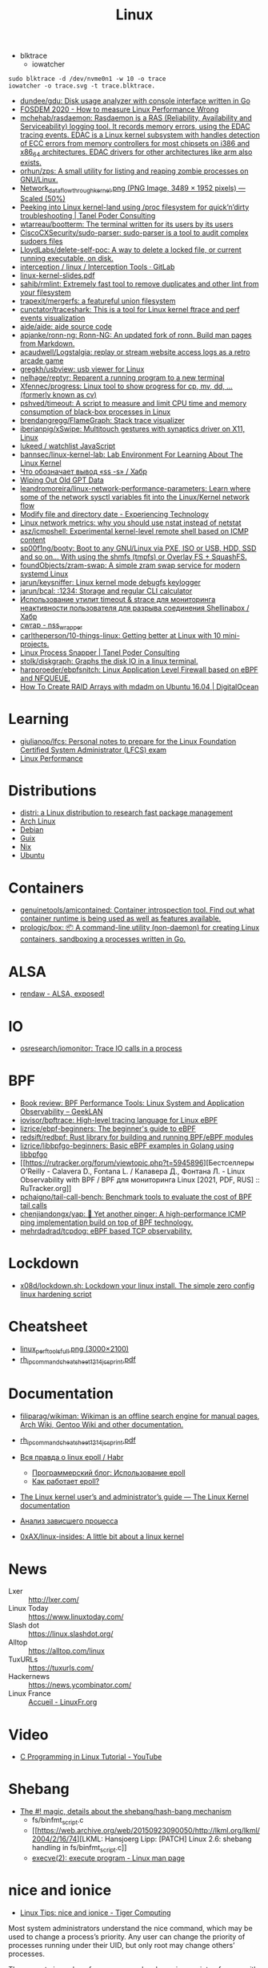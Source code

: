 #+title: Linux

- blktrace
  - iowatcher
#+begin_src shell
  sudo blktrace -d /dev/nvme0n1 -w 10 -o trace
  iowatcher -o trace.svg -t trace.blktrace.
#+end_src

- [[https://github.com/dundee/gdu][dundee/gdu: Disk usage analyzer with console interface written in Go]]
- [[https://archive.fosdem.org/2020/schedule/event/measure_linux_performance/][FOSDEM 2020 - How to measure Linux Performance Wrong]]
- [[https://github.com/mchehab/rasdaemon][mchehab/rasdaemon: Rasdaemon is a RAS (Reliability, Availability and Serviceability) logging tool. It records memory errors, using the EDAC tracing events. EDAC is a Linux kernel subsystem with handles detection of ECC errors from memory controllers for most chipsets on i386 and x86_64 architectures. EDAC drivers for other architectures like arm also exists.]]
- [[https://github.com/orhun/zps][orhun/zps: A small utility for listing and reaping zombie processes on GNU/Linux.]]
- [[https://web.archive.org/web/20170905131225if_/https://wiki.linuxfoundation.org/images/1/1c/Network_data_flow_through_kernel.png][Network_data_flow_through_kernel.png (PNG Image, 3489 × 1952 pixels) — Scaled (50%)]]
- [[https://tanelpoder.com/2013/02/21/peeking-into-linux-kernel-land-using-proc-filesystem-for-quickndirty-troubleshooting/][Peeking into Linux kernel-land using /proc filesystem for quick’n’dirty troubleshooting | Tanel Poder Consulting]]
- [[https://github.com/wtarreau/bootterm][wtarreau/bootterm: The terminal written for its users by its users]]
- [[https://github.com/CiscoCXSecurity/sudo-parser][CiscoCXSecurity/sudo-parser: sudo-parser is a tool to audit complex sudoers files]]
- [[https://github.com/LloydLabs/delete-self-poc][LloydLabs/delete-self-poc: A way to delete a locked file, or current running executable, on disk.]]
- [[https://gitlab.com/interception/linux/tools][interception / linux / Interception Tools · GitLab]]
- [[https://bootlin.com/doc/training/linux-kernel/linux-kernel-slides.pdf][linux-kernel-slides.pdf]]
- [[https://github.com/sahib/rmlint][sahib/rmlint: Extremely fast tool to remove duplicates and other lint from your filesystem]]
- [[https://github.com/trapexit/mergerfs][trapexit/mergerfs: a featureful union filesystem]]
- [[https://github.com/cunctator/traceshark][cunctator/traceshark: This is a tool for Linux kernel ftrace and perf events visualization]]
- [[https://github.com/aide/aide][aide/aide: aide source code]]
- [[https://github.com/apjanke/ronn-ng][apjanke/ronn-ng: Ronn-NG: An updated fork of ronn. Build man pages from Markdown.]]
- [[https://github.com/acaudwell/Logstalgia][acaudwell/Logstalgia: replay or stream website access logs as a retro arcade game]]
- [[https://github.com/gregkh/usbview][gregkh/usbview: usb viewer for Linux]]
- [[https://github.com/nelhage/reptyr][nelhage/reptyr: Reparent a running program to a new terminal]]
- [[https://github.com/Xfennec/progress][Xfennec/progress: Linux tool to show progress for cp, mv, dd, ... (formerly known as cv)]]
- [[https://github.com/pshved/timeout][pshved/timeout: A script to measure and limit CPU time and memory consumption of black-box processes in Linux]]
- [[https://github.com/brendangregg/FlameGraph][brendangregg/FlameGraph: Stack trace visualizer]]
- [[https://github.com/iberianpig/xSwipe][iberianpig/xSwipe: Multitouch gestures with synaptics driver on X11, Linux]]
- [[https://github.com/lukeed/watchlist][lukeed / watchlist JavaScript]]
- [[https://github.com/bannsec/linux-kernel-lab][bannsec/linux-kernel-lab: Lab Environment For Learning About The Linux Kernel]]
- [[https://habr.com/ru/post/503648/][Что обозначает вывод «ss -s» / Хабр]]
- [[https://www.rodsbooks.com/gdisk/wipegpt.html][Wiping Out Old GPT Data]]
- [[https://github.com/leandromoreira/linux-network-performance-parameters][leandromoreira/linux-network-performance-parameters: Learn where some of the network sysctl variables fit into the Linux/Kernel network flow]]
- [[https://blog.tinned-software.net/modify-file-and-directory-date/][Modify file and directory date - Experiencing Technology]]
- [[https://loicpefferkorn.net/2016/03/linux-network-metrics-why-you-should-use-nstat-instead-of-netstat/][Linux network metrics: why you should use nstat instead of netstat]]
- [[https://github.com/asz/icmpshell][asz/icmpshell: Experimental kernel-level remote shell based on ICMP content]]
- [[https://github.com/sp00f1ng/booty][sp00f1ng/booty: Boot to any GNU/Linux via PXE, ISO or USB, HDD, SSD and so on... With using the shmfs (tmpfs) or Overlay FS + SquashFS.]]
- [[https://github.com/foundObjects/zram-swap][foundObjects/zram-swap: A simple zram swap service for modern systemd Linux]]
- [[https://github.com/jarun/keysniffer][jarun/keysniffer: Linux kernel mode debugfs keylogger]]
- [[https://github.com/jarun/bcal][jarun/bcal: :1234: Storage and regular CLI calculator]]
- [[https://habr.com/ru/post/332544/][Использование утилит timeout & strace для мониторинга неактивности пользователя для разрыва соединения Shellinabox / Хабр]]
- [[https://cwrap.org/nss_wrapper.html][cwrap - nss_wrapper]]
- [[https://github.com/carltheperson/10-things-linux][carltheperson/10-things-linux: Getting better at Linux with 10 mini-projects.]]
- [[https://tanelpoder.com/psnapper/][Linux Process Snapper | Tanel Poder Consulting]]
- [[https://github.com/stolk/diskgraph][stolk/diskgraph: Graphs the disk IO in a linux terminal.]]
- [[https://github.com/harporoeder/ebpfsnitch][harporoeder/ebpfsnitch: Linux Application Level Firewall based on eBPF and NFQUEUE.]]
- [[https://www.digitalocean.com/community/tutorials/how-to-create-raid-arrays-with-mdadm-on-ubuntu-16-04][How To Create RAID Arrays with mdadm on Ubuntu 16.04 | DigitalOcean]]

* Learning
- [[https://github.com/giulianop/lfcs][giulianop/lfcs: Personal notes to prepare for the Linux Foundation Certified System Administrator (LFCS) exam]]
- [[http://www.brendangregg.com/linuxperf.html][Linux Performance]]

* Distributions
- [[https://distr1.org/][distri: a Linux distribution to research fast package management]]
- [[file:archlinux.org][Arch Linux]]
- [[file:debian.org][Debian]]
- [[file:guix.org][Guix]]
- [[file:nix.org][Nix]]
- [[file:ubuntu.org][Ubuntu]]

* Containers
- [[https://github.com/genuinetools/amicontained][genuinetools/amicontained: Container introspection tool. Find out what container runtime is being used as well as features available.]]
- [[https://github.com/prologic/box][prologic/box: 📦 A command-line utility (non-daemon) for creating Linux containers, sandboxing a processes written in Go.]]

* ALSA
- [[https://rendaw.gitlab.io/blog/2125f09a85f2.html#alsa-exposed][rendaw - ALSA, exposed!]]

* IO
- [[https://github.com/osresearch/iomonitor][osresearch/iomonitor: Trace IO calls in a process]]

* BPF
- [[https://www.geeklan.co.uk/?p=2493][Book review: BPF Performance Tools: Linux System and Application Observability – GeekLAN]]
- [[https://github.com/iovisor/bpftrace][iovisor/bpftrace: High-level tracing language for Linux eBPF]]
- [[https://github.com/lizrice/ebpf-beginners][lizrice/ebpf-beginners: The beginner's guide to eBPF]]
- [[https://github.com/redsift/redbpf][redsift/redbpf: Rust library for building and running BPF/eBPF modules]]
- [[https://github.com/lizrice/libbpfgo-beginners][lizrice/libbpfgo-beginners: Basic eBPF examples in Golang using libbpfgo]]
- [[https://rutracker.org/forum/viewtopic.php?t=5945896][Бестселлеры O’Reilly - Calavera D., Fontana L. / Калавера Д., Фонтана Л. - Linux Observability with BPF / BPF для мониторинга Linux [2021, PDF, RUS] :: RuTracker.org]]
- [[https://github.com/pchaigno/tail-call-bench][pchaigno/tail-call-bench: Benchmark tools to evaluate the cost of BPF tail calls]]
- [[https://github.com/chenjiandongx/yap][chenjiandongx/yap: 🚥 Yet another pinger: A high-performance ICMP ping implementation build on top of BPF technology.]]
- [[https://github.com/mehrdadrad/tcpdog][mehrdadrad/tcpdog: eBPF based TCP observability.]]

* Lockdown
- [[https://github.com/x08d/lockdown.sh][x08d/lockdown.sh: Lockdown your linux install. The simple zero config linux hardening script]]

* Cheatsheet
- [[http://www.brendangregg.com/Perf/linux_perf_tools_full.png][linux_perf_tools_full.png (3000×2100)]]
- [[https://access.redhat.com/sites/default/files/attachments/rh_ip_command_cheatsheet_1214_jcs_print.pdf][rh_ip_command_cheatsheet_1214_jcs_print.pdf]]

* Documentation

- [[https://github.com/filiparag/wikiman][filiparag/wikiman: Wikiman is an offline search engine for manual pages, Arch Wiki, Gentoo Wiki and other documentation.]]
- [[https://access.redhat.com/sites/default/files/attachments/rh_ip_command_cheatsheet_1214_jcs_print.pdf][rh_ip_command_cheatsheet_1214_jcs_print.pdf]]
- [[https://habr.com/en/post/416669/][Вся правда о linux epoll / Habr]]
  - [[http://artemy-kolesnikov.blogspot.com/2010/11/epoll.html][Программерский блог: Использование epoll]]
  - [[https://www.insight-it.ru/linux/2012/kak-rabotaet-epoll/][Как работает epoll?]]
- [[https://www.kernel.org/doc/html/latest/admin-guide/index.html][The Linux kernel user’s and administrator’s guide — The Linux Kernel documentation]]

- [[https://archlinux.org.ru/forum/topic/19282/][Анализ зависшего процесса]]
- [[https://github.com/0xAX/linux-insides][0xAX/linux-insides: A little bit about a linux kernel]]

* News
- Lxer :: http://lxer.com/
- Linux Today :: https://www.linuxtoday.com/
- Slash dot :: https://linux.slashdot.org/
- Alltop :: https://alltop.com/linux
- TuxURLs :: https://tuxurls.com/
- Hackernews :: https://news.ycombinator.com/
- Linux France :: [[https://linuxfr.org/][Accueil - LinuxFr.org]]

* Video

- [[https://www.youtube.com/playlist?list=PLypxmOPCOkHXbJhUgjRaV2pD9MJkIArhg][C Programming in Linux Tutorial - YouTube]]

* Shebang

- [[https://www.in-ulm.de/~mascheck/various/shebang/#splitting][The #! magic, details about the shebang/hash-bang mechanism]]
  - fs/binfmt_script.c
  - [[https://web.archive.org/web/20150923090050/http://lkml.org/lkml/2004/2/16/74][LKML: Hansjoerg Lipp: [PATCH] Linux 2.6: shebang handling in fs/binfmt_script.c]]
  - [[https://linux.die.net/man/2/execve][execve(2): execute program - Linux man page]]

* nice and ionice

- [[https://www.tiger-computing.co.uk/linux-tips-nice-and-ionice/][Linux Tips: nice and ionice - Tiger Computing]]

Most system administrators understand the nice command, which may be
used to change a process’s priority. Any user can change the priority
of processes running under their UID, but only root may change others’
processes.

The current nice value of a process can be shown in a variety of ways,
with perhaps the simplest being to use top where the nice value is
shown in the column labelled NI. We can also see the nice value with
some forms of the ps command; for example, here we see the PID, the
nice value and the command:

#+BEGIN_SRC bash
  ps -o pid,ni,comm 
#+END_SRC

#+RESULTS:
:   PID  NI COMMAND 
:  1477   0 bash 
: 18710   0 ps

Perhaps confusingly, the lower the nice value the higher the
priority. For most processes, the default nice value is zero. There
are two versions of the command: nice (to start a process with a
specific nice value), and renice (to alter the nice value of a running
process). If your complex calculation running as PID 12345 is taking a
lot of processing power, you can be a good server citizen by reducing
its priority using renice:

#+BEGIN_SRC bash
  renice 10 12345
#+END_SRC
#+RESULTS:
: 12345 (process ID) old priority 0, new priority 10

Or maybe your calculation is more important than everyone else’s work:

#+BEGIN_SRC bash
  renice -10 12345
#+END_SRC

#+RESULTS:
: renice: failed to set priority for 12345 (process ID): Permission denied

– but you’ll need to be root to do that.
ionice

Not so well understood is the ionice command, which sets or shows both
the I/O class and, within that class, the priority. There are four
classes:

0) None
1) Realtime
2) Best-effort
3) Idle

Confusingly, on a modern kernel, “None” and “Best-effort” are the same
thing, and they are also the default. The Idle class does as you might
expect: it executes I/O for the process in question when there is no
other I/O scheduled, and, as such, it does not take a priority.

Both “Realtime” and “Best-effort” take a priority level from zero to
7, with zero having the highest priority. “Realtime” tries to give
processes immediate access to the disk, ordered by priority.  Examples

Here we examine the class and priority used by PID 3467:

#+BEGIN_SRC bash
  ionice -p 3467
#+END_SRC

#+RESULTS:
: best-effort: prio 4

If we are root, we could switch that to the Realtime class with a
priority of 3:

#+BEGIN_SRC bash
  ionice -c 1 -n 3 -p 3467 
  ionice  -p 3467
#+END_SRC

#+RESULTS:
: realtime: prio 3

Application

So when might you use this? Maybe you have some rsync processes
running on a production server, and they’re impacting performance. You
don’t want to abort them, but you do want to reduce their impact, so
you set the I/O scheduling class to Idle. The rsyncs will take longer,
possibly a lot longer, but they will no longer cause a performance
degradation:

#+BEGIN_SRC bash
  for pid in $(pidof rsync); do ionice -c 3 -p $pid; done
#+END_SRC

* Memory

[[https://github.com/0x0f0f0f/memplot][0x0f0f0f/memplot: Generate image plots of processes' memory usage very quickly, within a single binary.]]

: echo 3 > /proc/sys/vm/drop_caches

- [[https://hoytech.com/vmtouch/][Hoytech vmtouch]]

* Privileges
: echo 1 > /proc/sys/kernel/unprivileged_userns_clone

* Networking

oleg@guixsd ~$ ss --numeric --tcp --listening --no-header --oneline --processes '( sport = :5901 )'

* source

/home/oleg/archive/src/linux/arch/x86/entry/syscalls/syscall_64.tbl

* console
#+begin_quote
I think it would also be nice if the sysadmins could get
access to the serial console (or even the racadm console).  With the
serial console you could see if the server is stuck even if you can’t
SSH.  With the racadm console (where we type “console com2” to start the
serial console) you could also trigger a soft reboot.

We have these management interfaces pretty locked down, but perhaps we
can set up a tunnel from bayfront, or something like that.
#+end_quote

* scsi
- [[https://serverfault.com/questions/5336/how-do-i-make-linux-recognize-a-new-sata-dev-sda-drive-i-hot-swapped-in-without][How do I make Linux recognize a new SATA /dev/sda drive I hot swapped in without rebooting? - Server Fault]]
- [[https://github.com/koct9i/ioping][koct9i/ioping: simple disk I/0 latency measuring tool]]
- fio --name=randwrite --rw=randwrite --direct=1 --ioengine=libaio --bs=64k --numjobs=8 --size=512m --runtime=600 --group_reporting
** Utilities
- ioping
- fio

* reboot

** proc

$ sudo echo 1 > /proc/sys/kernel/sysrq

To reboot, you can use either Alt+Sysrq+B or type:

$ sudo echo b > /proc/sysrq-trigger

This method is not a reasonable way to reboot your machine on a regular basis, but it gets the job done in a pinch.

** sysctl

sysctl --all
sysctl --value kernel.panic

If you get a 0 back, then the kernel you’re running has no special setting, at
least by default, to reboot upon a kernel panic. That situation is fairly
typical since rebooting immediately on a catastrophic system crash makes it
difficult to diagnose the cause of the crash. Then again, systems that need to
stay on no matter what might benefit from an automatic restart after a kernel
failure, so it’s an option that does get switched on in some cases.

You can activate this feature as an experiment (if you’re following along, try
this in a virtual machine rather than on your actual computer):

$ sudo sysctl kernel.reboot=1

Now, should your computer experience a kernel panic, it is set to reboot
instead of waiting patiently for you to diagnose the problem. You can test
this by simulating a catastrophic crash with sysrq. First, make sure that
Sysrq is enabled:

$ sudo echo 1 > /proc/sys/kernel/sysrq

And then simulate a kernel panic:

$ sudo echo c > /proc/sysrq-trigger

Your computer reboots immediately.

* BCC
https://github.com/iovisor/bcc/blob/master/QUICKSTART.md

* udev
: udevadm info --attribute-walk --query-all --path=/class/block/sda1 | grep mysql

* nftables
- [[https://github.com/google/nftables][google/nftables: This package manipulates Linux nftables (the iptables successor)]]

* Build
- [[https://github.com/takano32/build-kernel][takano32/build-kernel in Docker Ubuntu 20.04 container]]

* Graphics
- [[https://vadosware.io/post/using-both-integrated-and-discrete-graphics-cards/][Using Both Integrated And Discrete Graphics Cards - VADOSWARE]]
- [[https://wiki.archlinux.org/index.php/PRIME#PRIME_GPU_offloading][PRIME - ArchWiki]]
- [[https://www.opennet.ru/openforum/vsluhforumID3/91202.html][forum.opennet.ru - "В xorg-драйвер AMD добавлена поддержка reverse PRIME" (47)]]

* unshare
  #+begin_src bash
    unshare -mrf strace -s 80 -o trace -ff  sh -c 'mount -t tmpfs -o ro none "/gnu/store"; /tmp/pack-dir/opt/bin/hello'
  #+end_src

* sudo

  =sudo= doesn't create /run/user/<UID> directory, instead you could use
  =machinectl shell=, e.g:
  : [user1@host:~]$ machinectl shell user2@

* Namespaces

- [[https://unix.stackexchange.com/questions/144794/why-would-the-kernel-drop-packets][Create an empty network namespace]]
#+begin_quote
Besides what the man page says, there appears to be some additional reason why
packets may be dropped by the kernel. I was experiencing 100% packet drop from
tcpdump where the only traffic on the network was one 512B packet of PRBS per
second. Clearly the buffer space explanation doesn't make sense here - I think
the kernel can handle 0.5kiB/s.

Something that came along with my distro (Ubuntu 14.04) may have been doing
some sort of smart filtering at the link layer that didn't like my test
packets. My workaround was to create a new network namespace as follows:

sudo -i
ip netns add debug
ip link set dev eth0 netns debug
ip netns exec debug bash
ifconfig eth0 1.2.3.4 up

In the inner netns shell, whatever OS processes that were causing problems
before are out of the picture and tcpdump shows me all of the packets I expect
to see.
#+end_quote
